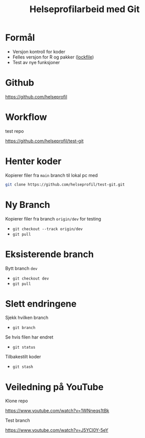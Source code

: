 #+REVEAL_ROOT: https://cdn.jsdelivr.net/npm/reveal.js
#+REVEAL_THEME: beige
#+REVEAL_HLEVEL: 2
#+REVEAL_TRANS: default

#+REVEAL_TITLE_SLIDE: <h2>%t</h2>
#+REVEAL_TITLE_SLIDE_BACKGROUND: #6baed6

#+ATTR_HTML: :height 20%, :width 30%
#+OPTIONS: ^:nil toc:nil num:nil
#+OPTIONS: html-postamble:nil


#+Title: Helseprofilarbeid med Git
#+Date:

* Formål
- Versjon kontroll for koder
- Felles versjon for R og pakker ([[https://github.com/helseprofil/khfunctions/blob/master/renv.lock][lockfile]])
- Test av nye funksjoner

* Github
[[https://github.com/helseprofil][https://github.com/helseprofil]]
#+attr_html: :alt Git workflow
#+attr_html: :width 650
[[./images/git-helseprofil.PNG]]

* Workflow
test repo

[[https://github.com/helseprofil/test-git][https://github.com/helseprofil/test-git]]
#+attr_html: :alt Git workflow
#+attr_html: :width 800
[[./images/git-workflow.PNG]]

* Henter koder
Kopierer filer fra =main= branch til lokal pc med

#+BEGIN_SRC sh
  git clone https://github.com/helseprofil/test-git.git
#+END_SRC

#+attr_html: :alt Git workflow
#+attr_html: :width 800
[[./images/network.PNG]]

* Ny Branch
Kopierer filer fra branch =origin/dev= for testing
- =git checkout --track origin/dev=
- =git pull=

* Eksisterende branch
Bytt branch =dev=
- =git checkout dev=
- =git pull=

* Slett endringene
Sjekk hvilken branch 
- =git branch=

Se hvis filen har endret
- =git status=

Tilbakestilt koder
- =git stash=

* Veiledning på YouTube
Klone repo

[[https://www.youtube.com/watch?v=1WNneqs1tBk][https://www.youtube.com/watch?v=1WNneqs1tBk]]

Test branch

[[https://www.youtube.com/watch?v=J5YCl0Y-5eY][https://www.youtube.com/watch?v=J5YCl0Y-5eY]]

